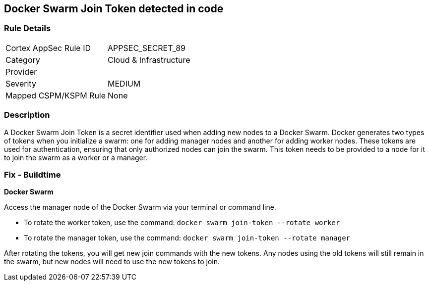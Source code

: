 == Docker Swarm Join Token detected in code


=== Rule Details

[cols="1,2"]
|===
|Cortex AppSec Rule ID |APPSEC_SECRET_89
|Category |Cloud & Infrastructure
|Provider |
|Severity |MEDIUM
|Mapped CSPM/KSPM Rule |None
|===


=== Description

A Docker Swarm Join Token is a secret identifier used when adding new nodes to a Docker Swarm. Docker generates two types of tokens when you initialize a swarm: one for adding manager nodes and another for adding worker nodes. These tokens are used for authentication, ensuring that only authorized nodes can join the swarm. This token needs to be provided to a node for it to join the swarm as a worker or a manager.


=== Fix - Buildtime


*Docker Swarm*

Access the manager node of the Docker Swarm via your terminal or command line.

- To rotate the worker token, use the command: `docker swarm join-token --rotate worker`
- To rotate the manager token, use the command: `docker swarm join-token --rotate manager`

After rotating the tokens, you will get new join commands with the new tokens. Any nodes using the old tokens will still remain in the swarm, but new nodes will need to use the new tokens to join.
